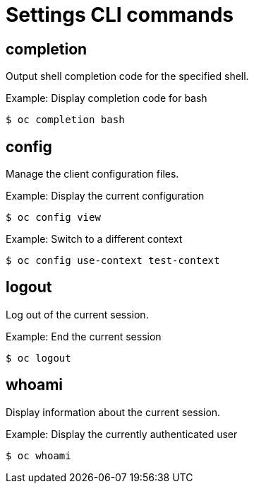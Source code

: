 // Module included in the following assemblies:
//
// * cli_reference/developer-cli-commands.adoc

[id='cli-settings-commands-{context}']
= Settings CLI commands

== completion

Output shell completion code for the specified shell.

.Example: Display completion code for bash
----
$ oc completion bash
----

== config

Manage the client configuration files.

.Example: Display the current configuration
----
$ oc config view
----

.Example: Switch to a different context
----
$ oc config use-context test-context
----

== logout

Log out of the current session.

.Example: End the current session
----
$ oc logout
----

== whoami

Display information about the current session.

.Example: Display the currently authenticated user
----
$ oc whoami
----
